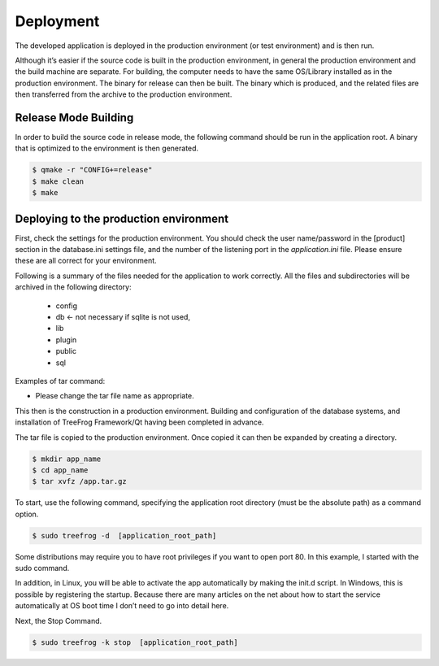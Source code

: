 ==========
Deployment
==========
The developed application is deployed in the production environment (or test environment) and is then run.

Although it’s easier if the source code is built in the production environment, in general the production environment and the build machine are separate. For building, the computer needs to have the same OS/Library installed as in the production environment. The binary for release can then be built. The binary which is produced, and the related files are then transferred from the archive to the production environment.

Release Mode Building
---------------------

In order to build the source code in release mode, the following command should be run in the application root. A binary that is optimized to the environment is then generated.

.. code-block:: bash
  
  $ qmake -r "CONFIG+=release" 
  $ make clean
  $ make

Deploying to the production environment
---------------------------------------

First, check the settings for the production environment. You should check the user name/password in the [product] section in the database.ini settings file, and the number of the listening port in the *application.ini* file. Please ensure these are all correct for your environment.

Following is a summary of the files needed for the application to work correctly. All the files and subdirectories will be archived in the following directory:

  + config
  + db      ← not necessary if sqlite is not used,
  + lib
  + plugin
  + public
  + sql   

Examples of tar command:

.. code-block: bash
  
  $ tar cvfz app.tar.gz  config/  db/  lib/  plugin/  public/  sql/

- Please change the tar file name as appropriate.

This then is the construction in a production environment. Building and configuration of the database systems, and installation of TreeFrog Framework/Qt having been completed in advance.

The tar file is copied to the production environment. Once copied it can then be expanded by creating a directory.

.. code-block:: bash
  
  $ mkdir app_name
  $ cd app_name
  $ tar xvfz /app.tar.gz

To start, use the following command, specifying the application root directory (must be the absolute path) as a command option.

.. code-block:: bash
  
  $ sudo treefrog -d  [application_root_path]

Some distributions may require you to have root privileges if you want to open port 80. In this example, I started with the sudo command.

In addition, in Linux, you will be able to activate the app automatically by making the init.d script. In Windows, this is possible by registering the startup. Because there are many articles on the net about how to start the service automatically at OS boot time I don’t need to go into detail here.
  
Next, the Stop Command.

.. code-block:: bash
  
  $ sudo treefrog -k stop  [application_root_path]


